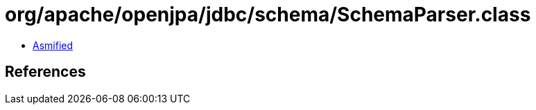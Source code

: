 = org/apache/openjpa/jdbc/schema/SchemaParser.class

 - link:SchemaParser-asmified.java[Asmified]

== References

